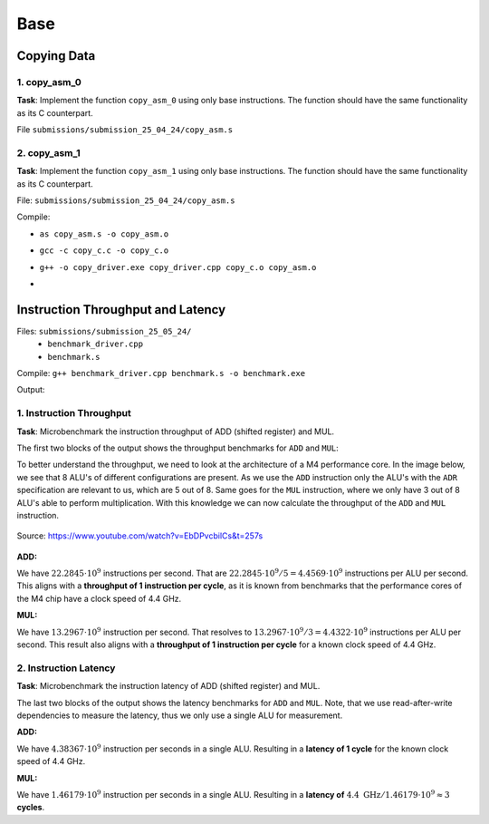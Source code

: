 Base
====

Copying Data
------------

1. copy_asm_0
^^^^^^^^^^^^^

**Task**: Implement the function ``copy_asm_0`` using only base instructions. The function should have the same functionality as its C counterpart.

File ``submissions/submission_25_04_24/copy_asm.s``

2. copy_asm_1
^^^^^^^^^^^^^

**Task**: Implement the function ``copy_asm_1`` using only base instructions. The function should have the same functionality as its C counterpart.

File: ``submissions/submission_25_04_24/copy_asm.s``

Compile:

- ``as copy_asm.s -o copy_asm.o``
- ``gcc -c copy_c.c -o copy_c.o``
- ``g++ -o copy_driver.exe copy_driver.cpp copy_c.o copy_asm.o``
- .. image:: ../_static/images/report_25_04_24/copying-data.png
    :align: center

Instruction Throughput and Latency
----------------------------------

Files: ``submissions/submission_25_05_24/``
    - ``benchmark_driver.cpp``
    - ``benchmark.s``

Compile: ``g++ benchmark_driver.cpp benchmark.s -o benchmark.exe``

Output:

.. image:: ../_static/images/report_25_04_24/benchmark.png

1. Instruction Throughput
^^^^^^^^^^^^^^^^^^^^^^^^^

**Task**: Microbenchmark the instruction throughput of ADD (shifted register) and MUL.

The first two blocks of the output shows the throughput benchmarks for ``ADD`` and ``MUL``:

To better understand the throughput, we need to look at the architecture of a M4 performance core.
In the image below, we see that 8 ALU's of different configurations are present.
As we use the ``ADD`` instruction only the ALU's with the ``ADR`` specification are relevant to us, which are 5 out of 8.
Same goes for the ``MUL`` instruction, where we only have 3 out of 8 ALU's able to perform multiplication.
With this knowledge we can now calculate the throughput of the ``ADD`` and ``MUL`` instruction.

.. figure:: ../_static/images/report_25_04_24/m4-chip-architecture.png
    :align: center

    Source: https://www.youtube.com/watch?v=EbDPvcbilCs&t=257s


**ADD:**

We have :math:`22.2845 \cdot 10^9` instructions per second.
That are :math:`22.2845 \cdot 10^9 / 5 = 4.4569 \cdot 10^9` instructions per ALU per second.
This aligns with a **throughput of 1 instruction per cycle**, as it is known from benchmarks that the performance cores of the M4 chip have a clock speed of 4.4 GHz. 


**MUL:**

We have :math:`13.2967 \cdot 10^9` instruction per second.
That resolves to :math:`13.2967 \cdot 10^9 / 3 = 4.4322 \cdot 10^9` instructions per ALU per second. 
This result also aligns with a **throughput of 1 instruction per cycle** for a known clock speed of 4.4 GHz.

2. Instruction Latency
^^^^^^^^^^^^^^^^^^^^^^

**Task**: Microbenchmark the instruction latency of ADD (shifted register) and MUL.

The last two blocks of the output shows the latency benchmarks for ``ADD`` and ``MUL``.
Note, that we use read-after-write dependencies to measure the latency, thus we only use a single ALU for measurement.

**ADD:**

We have :math:`4.38367 \cdot 10^9` instruction per seconds in a single ALU.
Resulting in a **latency of 1 cycle** for the known clock speed of 4.4 GHz.


**MUL:**

We have :math:`1.46179 \cdot 10^9` instruction per seconds in a single ALU.
Resulting in a **latency of** :math:`4.4 \text{ GHz} / 1.46179 \cdot 10^9  \approx 3` **cycles**.